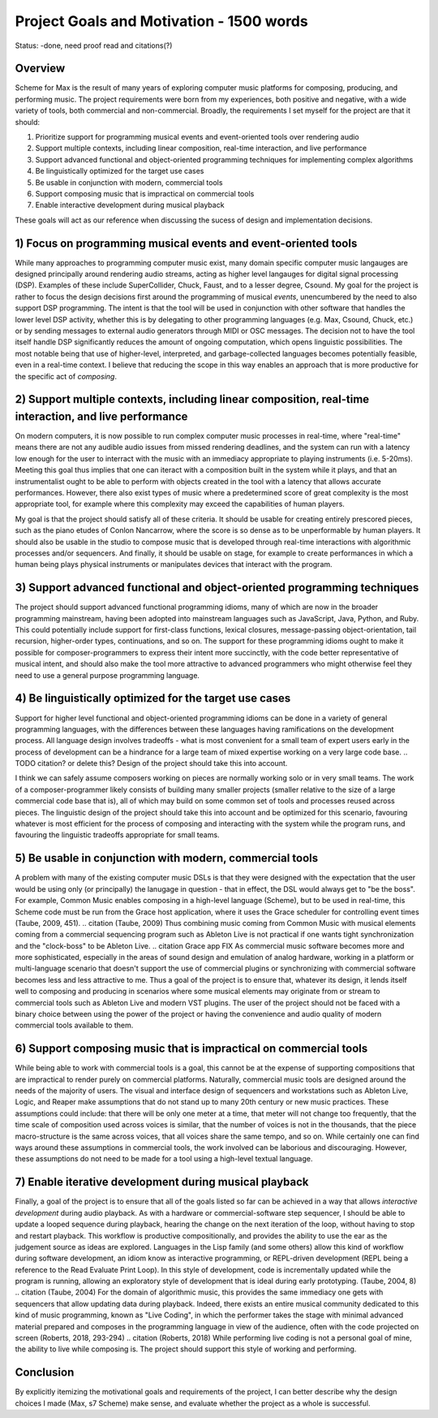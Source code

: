 Project Goals and Motivation - 1500 words
=========================================

Status: -done, need proof read and citations(?)

Overview
--------
Scheme for Max is the result of many years of exploring computer music platforms for composing, producing,
and performing music.
The project requirements were born from my experiences, both positive and negative, with a wide variety 
of tools, both commercial and non-commercial.
Broadly, the requirements I set myself for the project are that it should:

#. Prioritize support for programming musical events and event-oriented tools over rendering audio
#. Support multiple contexts, including linear composition, real-time interaction, and live performance
#. Support advanced functional and object-oriented programming techniques for implementing complex algorithms
#. Be linguistically optimized for the target use cases
#. Be usable in conjunction with modern, commercial tools 
#. Support composing music that is impractical on commercial tools
#. Enable interactive development during musical playback

These goals will act as our reference when discussing the sucess of design and implementation decisions.

1) Focus on programming musical events and event-oriented tools
-----------------------------------------------------------------
While many approaches to programming computer music exist, many domain specific computer music langauges are 
designed principally around rendering audio streams, acting as higher level langauges for digital signal processing (DSP).
Examples of these include SuperCollider, Chuck, Faust, and to a lesser degree, Csound. 
My goal for the project is rather to focus the design decisions first around the programming of musical *events*,
unencumbered by the need to also support DSP programming.
The intent is that the tool will be used in conjunction with other software that handles the lower level DSP activity,
whether this is by delegating to other programming languages (e.g. Max, Csound, Chuck, etc.) 
or by sending messages to external audio generators through MIDI or OSC messages.
The decision not to have the tool itself handle DSP 
significantly reduces the amount of ongoing computation, which opens linguistic possibilities.
The most notable being that use of higher-level, interpreted, and garbage-collected languages becomes potentially feasible,
even in a real-time context. 
I believe that reducing the scope in this way enables an approach that is more productive 
for the specific act of *composing*.

2) Support multiple contexts, including linear composition, real-time interaction, and live performance
-------------------------------------------------------------------------------------------------------
On modern computers, it is now possible to run complex computer music processes in real-time, where "real-time" 
means there are not any audible audio issues from missed rendering deadlines, and the system can run with a 
latency low enough for the user to interract with the music with an immediacy appropriate to playing instruments (i.e. 5-20ms). 
Meeting this goal thus implies that one can iteract with a composition built in the system while it plays, 
and that an instrumentalist ought to be able to perform with objects created in the tool with a latency that allows accurate performances.
However, there also exist types of music where a predetermined score of great complexity is the most 
appropriate tool, for example where this complexity may exceed the capabilities of human players. 

My goal is that the project should satisfy all of these criteria.
It should be usable for creating entirely prescored pieces, such as the piano etudes of Conlon Nancarrow, 
where the score is so dense as to be unperformable by human players.
It should also be usable in the studio to compose music that is developed through real-time interactions with 
algorithmic processes and/or sequencers.
And finally, it should be usable on stage, for example to create performances in which a human being plays
physical instruments or manipulates devices that interact with the program.

3) Support advanced functional and object-oriented programming techniques
-------------------------------------------------------------------------
The project should support advanced functional programming idioms, many of which are now in the broader 
programming mainstream, having been adopted into mainstream languages such as JavaScript, Java, Python, and Ruby.
This could potentially include support for first-class functions, lexical closures, 
message-passing object-orientation, tail recursion, higher-order types, continuations, and so on.
The support for these programming idioms ought to make it possible for composer-programmers to express 
their intent more succinctly, with the code better representative of musical intent, and should
also make the tool more attractive to advanced programmers who might otherwise
feel they need to use a general purpose programming language.

4) Be linguistically optimized for the target use cases
--------------------------------------------------------------------------------------------------------
Support for higher level functional and object-oriented programming idioms can be done in a variety of 
general programming languages, with the differences between these languages having ramifications on the development process. 
All language design involves tradeoffs - what is most convenient for a small team of expert users early 
in the process of development can be a hindrance for a large team of mixed expertise working on a very large code base.
.. TODO citation?  or delete this?
Design of the project should take this into account. 

I think we can safely assume composers working on pieces are normally working solo or in very small teams.
The work of a composer-programmer likely consists of building many smaller projects (smaller relative to the size of a large 
commercial code base that is), all of which may build on some common set of tools and processes reused across pieces.
The linguistic design of the project should take this into account and be optimized for this scenario, 
favouring whatever is most efficient for the process of composing and interacting with the system while the program runs,
and favouring the linguistic tradeoffs appropriate for small teams.

5) Be usable in conjunction with modern, commercial tools 
----------------------------------------------------------------------------------------------------
A problem with many of the existing computer music DSLs is that they were designed with the
expectation that the user would be using only (or principally) the lanugage in question - that in effect,
the DSL would always get to "be the boss".
For example, Common Music enables composing in a high-level language (Scheme), but to be used in real-time,
this Scheme code must be run from the Grace host application, where it uses the Grace scheduler for 
controlling event times (Taube, 2009, 451).
.. citation (Taube, 2009)
Thus combining music coming from Common Music with musical elements coming from a commercial sequencing program such as 
Ableton Live is not practical if one wants tight synchronization and the "clock-boss" to be Ableton Live.
.. citation Grace app FIX
As commercial music software becomes more and more sophisticated, especially in the areas of sound design 
and emulation of analog hardware, working in a platform or multi-language scenario that doesn't support 
the use of commercial plugins or synchronizing with commercial software becomes less and less attractive to me.
Thus a goal of the project is to ensure that, whatever its design, it lends itself well to composing and 
producing in scenarios where some musical elements may originate from or stream to commercial tools such
as Ableton Live and modern VST plugins.
The user of the project should not be faced with a binary choice between using the power of the project or
having the convenience and audio quality of modern commercial tools available to them.

6) Support composing music that is impractical on commercial tools
----------------------------------------------------------------------------------------------------
While being able to work with commercial tools is a goal, this cannot be at the expense of supporting 
compositions that are impractical to render purely on commercial platforms.
Naturally, commercial music tools are designed around the needs of the majority of users. 
The visual and interface design of sequencers and workstations such as Ableton Live, Logic, and Reaper 
make assumptions that do not stand up to many 20th century or new music practices.
These assumptions could include: that there will be only one meter at a time, that meter will not change too frequently,
that the time scale of composition used across voices is similar, that the number of voices is not 
in the thousands, that the piece macro-structure is the same across voices, that all voices share the same tempo, 
and so on. While certainly one can find ways around these assumptions in commercial tools, the work
involved can be laborious and discouraging.
However, these assumptions do not need to be made for a tool using a high-level textual language.

7) Enable iterative development during musical playback
----------------------------------------------------------------------------------------------------
Finally, a goal of the project is to ensure that all of the goals listed so far can be achieved in a way that 
allows *interactive development* during audio playback. 
As with a hardware or commercial-software step sequencer, I should be able to update a looped sequence during playback, 
hearing the change on the next iteration of the loop, without having to stop and restart playback.
This workflow is productive compositionally, and provides the ability to use the ear as the judgement source as ideas are explored.
Languages in the Lisp family (and some others) allow this kind of workflow during software development, 
an idiom know as interactive programming, or REPL-driven development (REPL being a reference to the Read Evaluate Print Loop).
In this style of development, code is incrementally updated while the program is running, allowing an exploratory style of development 
that is ideal during early prototyping. (Taube, 2004, 8)
.. citation (Taube, 2004)
For the domain of algorithmic music, this provides the same immediacy one
gets with sequencers that allow updating data during playback. 
Indeed, there exists an entire musical community dedicated to this kind of music programming, 
known as "Live Coding", in which the performer takes the stage with minimal advanced material prepared
and composes in the programming language in view of the audience, often with the code projected on screen
(Roberts, 2018, 293-294)
.. citation (Roberts, 2018)
While performing live coding is not a personal goal of mine, the ability to live while composing is.
The project should support this style of working and performing.

Conclusion
-----------
By explicitly itemizing the motivational goals and requirements of the project, I can
better describe why the design choices I made (Max, s7 Scheme) make sense,
and evaluate whether the project as a whole is successful.

